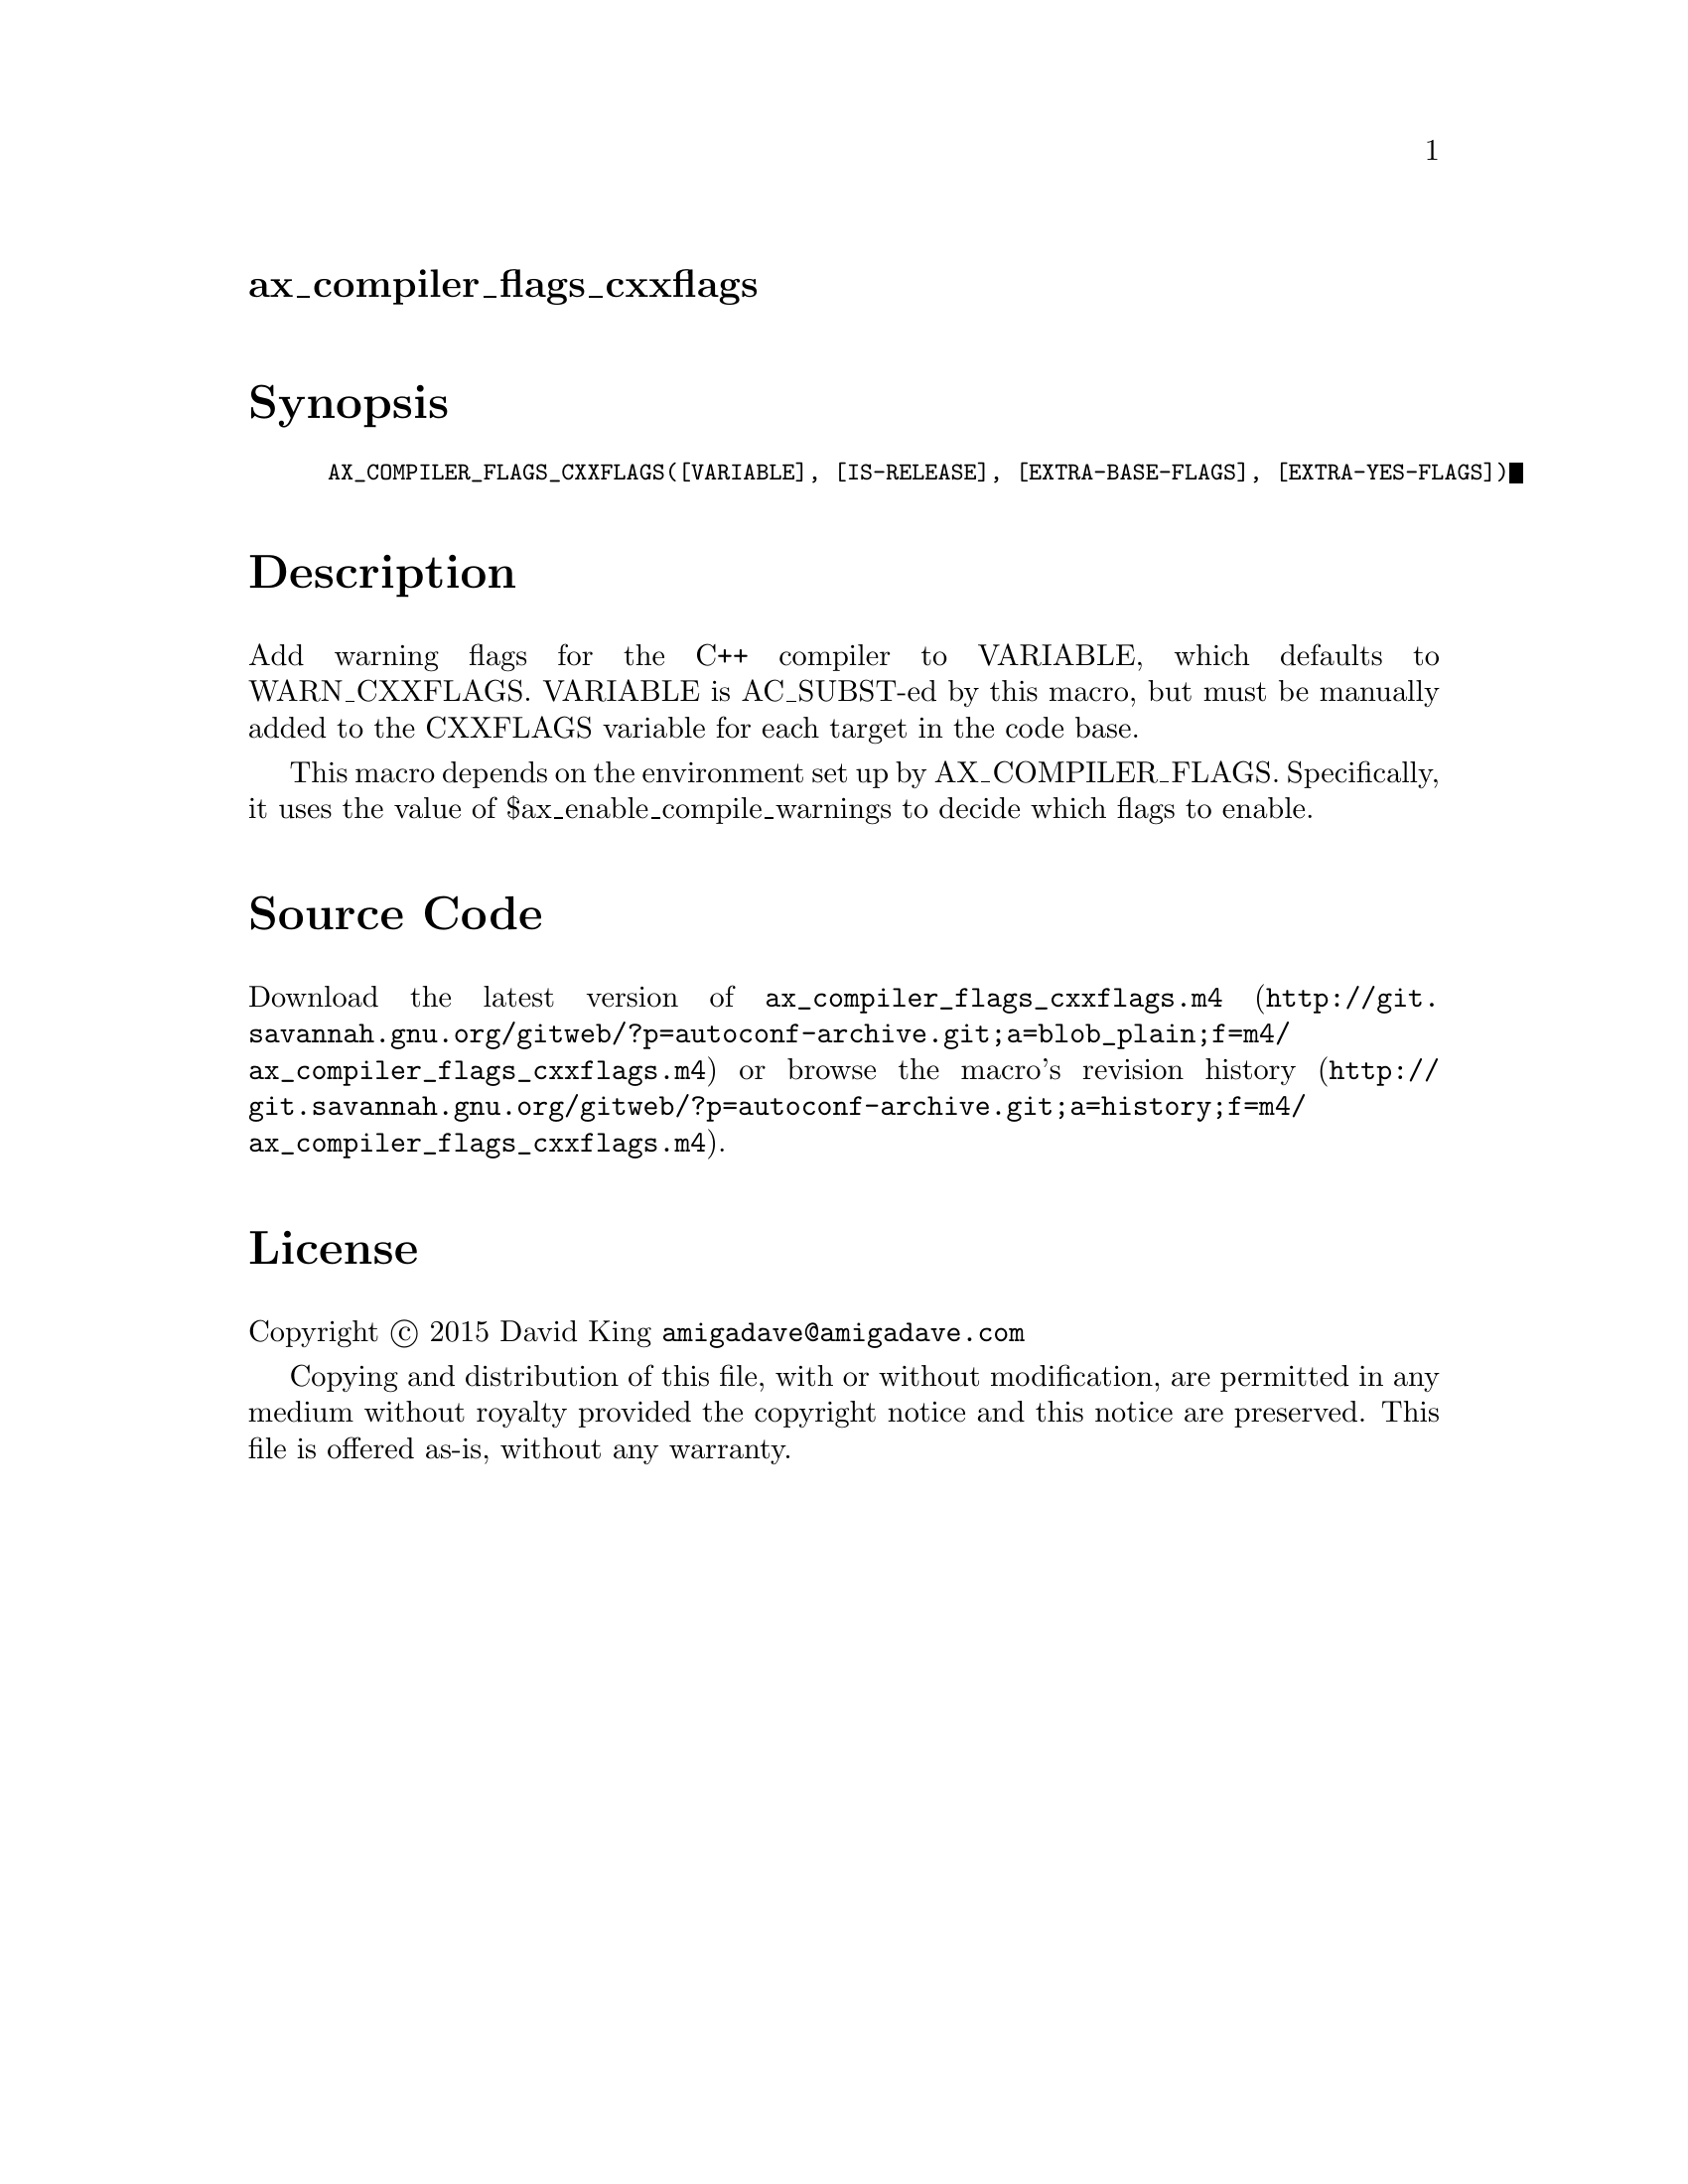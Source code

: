 @node ax_compiler_flags_cxxflags
@unnumberedsec ax_compiler_flags_cxxflags

@majorheading Synopsis

@smallexample
AX_COMPILER_FLAGS_CXXFLAGS([VARIABLE], [IS-RELEASE], [EXTRA-BASE-FLAGS], [EXTRA-YES-FLAGS])
@end smallexample

@majorheading Description

Add warning flags for the C++ compiler to VARIABLE, which defaults to
WARN_CXXFLAGS.  VARIABLE is AC_SUBST-ed by this macro, but must be
manually added to the CXXFLAGS variable for each target in the code
base.

This macro depends on the environment set up by AX_COMPILER_FLAGS.
Specifically, it uses the value of $ax_enable_compile_warnings to decide
which flags to enable.

@majorheading Source Code

Download the
@uref{http://git.savannah.gnu.org/gitweb/?p=autoconf-archive.git;a=blob_plain;f=m4/ax_compiler_flags_cxxflags.m4,latest
version of @file{ax_compiler_flags_cxxflags.m4}} or browse
@uref{http://git.savannah.gnu.org/gitweb/?p=autoconf-archive.git;a=history;f=m4/ax_compiler_flags_cxxflags.m4,the
macro's revision history}.

@majorheading License

@w{Copyright @copyright{} 2015 David King @email{amigadave@@amigadave.com}}

Copying and distribution of this file, with or without modification, are
permitted in any medium without royalty provided the copyright notice
and this notice are preserved.  This file is offered as-is, without any
warranty.
